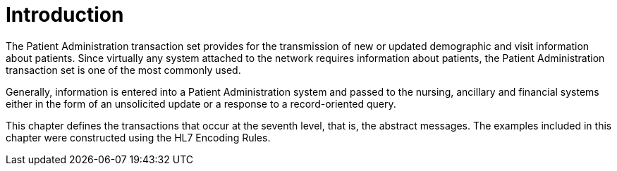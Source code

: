 = Introduction
:render_as: Level4
:v291_section: 3.2

The Patient Administration transaction set provides for the transmission of new or updated demographic and visit information about patients. Since virtually any system attached to the network requires information about patients, the Patient Administration transaction set is one of the most commonly used.

Generally, information is entered into a Patient Administration system and passed to the nursing, ancillary and financial systems either in the form of an unsolicited update or a response to a record-oriented query.

This chapter defines the transactions that occur at the seventh level, that is, the abstract messages. The examples included in this chapter were constructed using the HL7 Encoding Rules.


